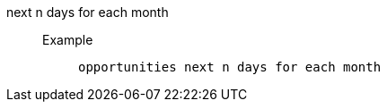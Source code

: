 [#next_n_days_for_each_month]
next n days for each month::
Example;;
+
----
opportunities next n days for each month
----